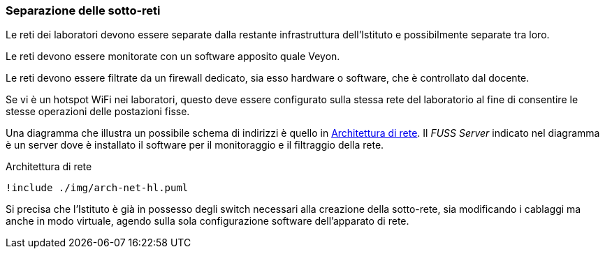 [[sec:prj-sottoreti]]
=== Separazione delle sotto-reti

Le reti dei laboratori devono essere separate dalla restante infrastruttura dell'Istituto e possibilmente separate tra loro.

Le reti devono essere monitorate con un software apposito quale Veyon.

Le reti devono essere filtrate da un firewall dedicato, sia esso hardware o software, che è controllato dal docente.

Se vi è un hotspot WiFi nei laboratori, questo deve essere configurato sulla stessa rete del laboratorio al fine di consentire le stesse operazioni delle postazioni fisse.

Una diagramma che illustra un possibile schema di indirizzi è quello in <<fig:rete-labs>>. Il _FUSS Server_ indicato nel diagramma è un server dove è installato il software per il monitoraggio e il filtraggio della rete.

[[fig:rete-labs]]
.Architettura di rete
[plantuml, target="architettura-alto-livello", format="svg"]   
....
!include ./img/arch-net-hl.puml
....

Si precisa che l'Istituto è già in possesso degli switch necessari alla creazione della sotto-rete, sia modificando i cablaggi ma anche in modo virtuale, agendo sulla sola configurazione software dell'apparato di rete.